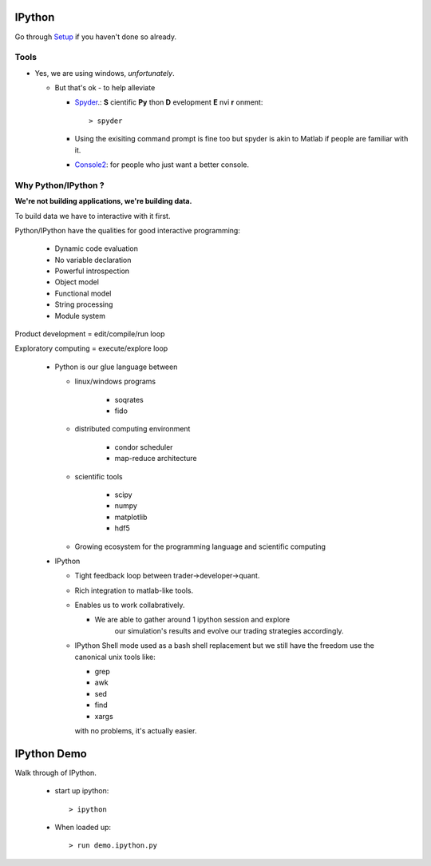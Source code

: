 .. _ipython:

=======
IPython
=======


Go through `Setup <pythonsetup.html>`_ if you haven't done so already.


Tools
=====

- Yes, we are using windows, `unfortunately`.

  - But that's ok - to help alleviate

    - Spyder_.: **S** cientific **Py** thon **D** evelopment **E** nvi **r** onment::

        > spyder


    - Using the exisiting command prompt is fine too but spyder is akin to 
      Matlab if people are familiar with it.

    - Console2_: for people who just want a better console.

        
Why Python/IPython ?
====================

**We're not building applications, we're building data.**

To build data we have to interactive with it first.

Python/IPython have the qualities for good interactive programming:
 
 - Dynamic code evaluation
 - No variable declaration
 - Powerful introspection
 - Object model
 - Functional model
 - String processing
 - Module system


Product development = edit/compile/run loop

Exploratory computing = execute/explore loop


 - Python is our glue language between

   - linux/windows programs
      
      - soqrates

      - fido

   - distributed computing environment
      
      - condor scheduler

      - map-reduce architecture

   - scientific tools

      - scipy

      - numpy

      - matplotlib

      - hdf5

   - Growing ecosystem for the programming language 
     and scientific computing

    
 - IPython

   - Tight feedback loop between trader->developer->quant. 
   
   - Rich integration to matlab-like tools.

   - Enables us to work collabratively. 

     - We are able to gather around 1 ipython session and explore
        our simulation's results and evolve our trading strategies 
        accordingly. 
   
   - IPython Shell mode used as a bash shell replacement but we
     still have the freedom use the canonical unix tools like:

     - grep
     - awk
     - sed
     - find
     - xargs

     with no problems, it's actually easier.


============
IPython Demo
============

Walk through of IPython.

 - start up ipython::
   
    > ipython

 - When loaded up::

    > run demo.ipython.py


.. _Spyder: http://packages.python.org/spyder/
.. _Console2: http://sourceforge.net/projects/console/ 

